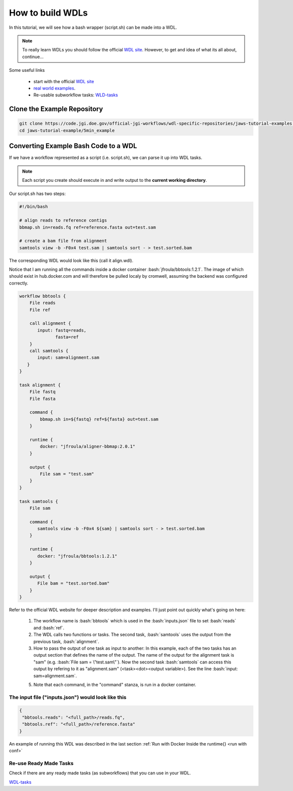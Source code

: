=================
How to build WDLs
=================

.. role:: bash(code)
   :language: bash

In this tutorial, we will see how a bash wrapper (script.sh) can be made into a WDL.

.. note::
    To really learn WDLs you should follow the official `WDL site <https://software.broadinstitute.org/wdl/documentation/>`_.  However, to get
    and idea of what its all about, continue...
    

Some useful links

    * start with the official `WDL site <https://software.broadinstitute.org/wdl/documentation/>`_
    * `real world examples <https://software.broadinstitute.org/wdl/documentation/topic?name=wdl-scripts>`_.
    * Re-usable subworkflow tasks: `WLD-tasks <https://gitlab.com/jgi-doe/wdl-tasks.git>`_


****************************
Clone the Example Repository
****************************

.. code-block:: text

   git clone https://code.jgi.doe.gov/official-jgi-workflows/wdl-specific-repositories/jaws-tutorial-examples.git
   cd jaws-tutorial-example/5min_example


*************************************
Converting Example Bash Code to a WDL
*************************************

If we have a workflow represented as a script (i.e. script.sh), we can parse it up into WDL tasks.

.. note ::
    Each script you create should execute in and write output to the **current working directory**.

Our script.sh has two steps:

.. code-block:: text

   #!/bin/bash

   # align reads to reference contigs
   bbmap.sh in=reads.fq ref=reference.fasta out=test.sam

   # create a bam file from alignment
   samtools view -b -F0x4 test.sam | samtools sort - > test.sorted.bam



The corresponding WDL would look like this (call it align.wdl).

Notice that I am running all the commands inside a docker container :bash:`jfroula/bbtools:1.2.1`.  The image of which should exist in hub.docker.com and will therefore be pulled localy by cromwell, assuming the backend was configured correctly.

.. code-block:: text

    workflow bbtools {
        File reads
        File ref

        call alignment {
           input: fastq=reads,
                  fasta=ref
        }
        call samtools {
           input: sam=alignment.sam
       }
    }

    task alignment {
        File fastq
        File fasta

        command {
            bbmap.sh in=${fastq} ref=${fasta} out=test.sam
        }

        runtime {
            docker: "jfroula/aligner-bbmap:2.0.1"
        }

        output {
            File sam = "test.sam"
        }
    }

    task samtools {
        File sam

        command {
           samtools view -b -F0x4 ${sam} | samtools sort - > test.sorted.bam
        }

        runtime {
           docker: "jfroula/bbtools:1.2.1"
        }

        output {
           File bam = "test.sorted.bam"
        }
    }


Refer to the official WDL website for deeper description and examples.  I'll just point out quickly what's going on here:

  1) The workflow name is :bash:`bbtools` which is used in the :bash:`inputs.json` file to set :bash:`reads` and :bash:`ref`.

  2) The WDL calls two functions or tasks.  The second task, :bash:`samtools` uses the output from the previous task, :bash:`alignment`.

  3) How to pass the output of one task as input to another:  In this example, each of the two tasks has an output section that defines the name of the output.  The name of the output for the alignment task is "sam" (e.g. :bash:`File sam = \"test.sam\"`). Now the second task :bash:`samtools` can access this output by refering to it as "alignment.sam" (<task><dot><output variable>). See the line :bash:`input: sam=alignment.sam`.

  5) Note that each command, in the "command" stanza, is run in a docker container. 


The input file ("inputs.json") would look like this
---------------------------------------------------

.. code-block:: text

   {
    "bbtools.reads": "<full_path>/reads.fq",
    "bbtools.ref": "<full_path>/reference.fasta"
   }


An example of running this WDL was described in the last section :ref:`Run with Docker Inside the runtime{} <run with conf>`


Re-use Ready Made Tasks
-----------------------
Check if there are any ready made tasks (as subworkflows) that you can use in your WDL. 

`WDL-tasks <https://gitlab.com/jgi-doe/wdl-tasks.git>`_
